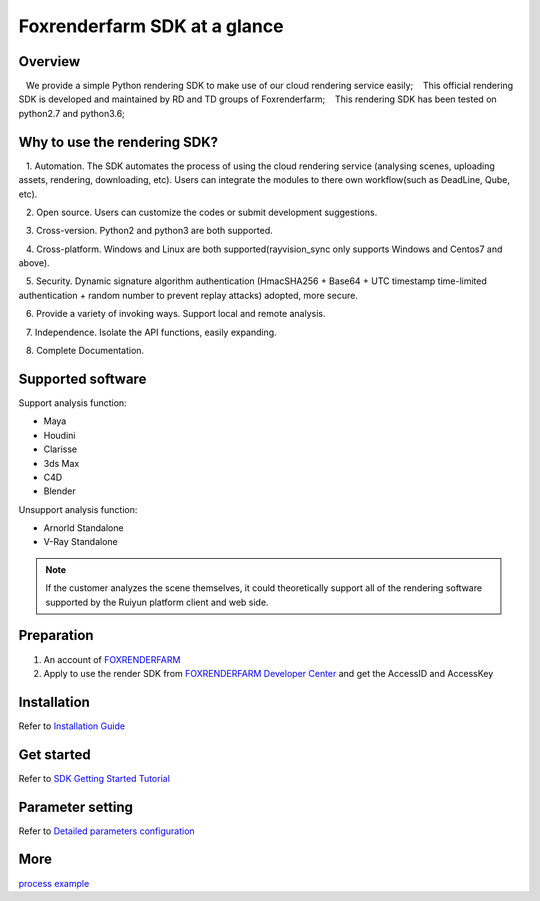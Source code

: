.. _header-n0:

Foxrenderfarm SDK at a glance
===============================

.. _header-n2:

Overview
------------

   We provide a simple Python rendering SDK to make use of our cloud rendering service easily;
   This official rendering SDK is developed and maintained by RD and TD groups of Foxrenderfarm;
   This rendering SDK has been tested on python2.7 and python3.6;

.. _header-n5:

Why to use the rendering SDK?
------------------------------

   1. Automation. The SDK automates the process of using the cloud rendering service (analysing scenes, uploading assets, rendering, downloading, etc). Users can integrate the modules to there own workflow(such as DeadLine, Qube, etc).

   2. Open source. Users can customize the codes or submit development suggestions.

   3. Cross-version. Python2 and python3 are both supported.

   4. Cross-platform. Windows and Linux are both supported(rayvision_sync only supports Windows and Centos7 and above).

   5. Security. Dynamic signature algorithm authentication (HmacSHA256 + Base64 + UTC timestamp time-limited authentication + random number to prevent replay attacks) adopted, more secure.

   6. Provide a variety of invoking ways. Support local and remote analysis.

   7. Independence. Isolate the API functions, easily expanding.

   8. Complete Documentation.


.. _header-n8:

Supported software
---------------------

Support analysis function:

- Maya

- Houdini

- Clarisse

- 3ds Max

- C4D

- Blender

Unsupport analysis function:

- Arnorld Standalone

- V-Ray Standalone

.. note::
   If the customer analyzes the scene themselves, it could theoretically support all of the rendering software supported by the Ruiyun platform client and web side.

.. _header-n19:

Preparation
-----------------

1. An account of `FOXRENDERFARM <https://task.foxrenderfarm.com/>`__

2. Apply to use the render SDK from `FOXRENDERFARM Developer Center <https://task.foxrenderfarm.com/user/developer>`__ and get the AccessID and AccessKey

.. _header-n26:

Installation
--------------

Refer to `Installation Guide <installation_guide.html>`_

.. _header-n29:

Get started
-----------------

Refer to `SDK Getting Started Tutorial <SDK_tutorial.html>`_

.. _header-n33:

Parameter setting
-------------------

Refer to `Detailed parameters configuration <para_configration.html>`_

.. _header-n37:

More
----------

`process example <demo/index.html>`_
